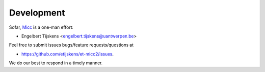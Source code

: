 Development
===========

Sofar, `Micc <https://github.com/etijskens/et-micc2>`_ is a one-man effort:
 
* Engelbert Tijskens <engelbert.tijskens@uantwerpen.be>

Feel free to submit issues bugs/feature requests/questions at 

* https://github.com/etijskens/et-micc2/issues.

We do our best to respond in a timely manner.

